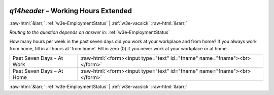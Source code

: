 .. _w3e-q14header:

 
 .. role:: raw-html(raw) 
        :format: html 

`q14header` – Working Hours Extended
====================================


:raw-html:`&larr;` :ref:`w3e-EmploymentStatus` | :ref:`w3e-vacsick` :raw-html:`&rarr;` 

*Routing to the question depends on answer in:* :ref:`w3e-EmploymentStatus`

How many hours per week in the past seven days did you work at your workplace and from home? If you always work from home, fill in all hours at 'from home'. 
Fill in zero (0) if you never work at your workplace or at home.

.. csv-table::
   :delim: |

           Past Seven Days - At Work | :raw-html:`<form><input type="text" id="fname" name="fname"><br></form>`
           Past Seven Days – At Home | :raw-html:`<form><input type="text" id="fname" name="fname"><br></form>`

.. image:: ../_screenshots/w3-q14header.png


:raw-html:`&larr;` :ref:`w3e-EmploymentStatus` | :ref:`w3e-vacsick` :raw-html:`&rarr;` 

